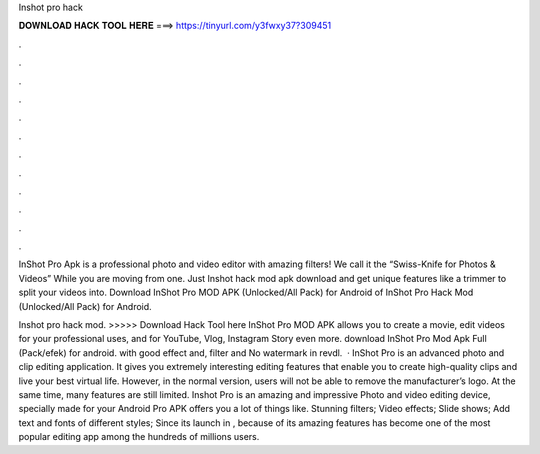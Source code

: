 Inshot pro hack



𝐃𝐎𝐖𝐍𝐋𝐎𝐀𝐃 𝐇𝐀𝐂𝐊 𝐓𝐎𝐎𝐋 𝐇𝐄𝐑𝐄 ===> https://tinyurl.com/y3fwxy37?309451



.



.



.



.



.



.



.



.



.



.



.



.

InShot Pro Apk is a professional photo and video editor with amazing filters! We call it the “Swiss-Knife for Photos & Videos” While you are moving from one. Just Inshot hack mod apk download and get unique features like a trimmer to split your videos into. Download InShot Pro MOD APK (Unlocked/All Pack) for Android of InShot Pro Hack Mod (Unlocked/All Pack) for Android.

Inshot pro hack mod. >>>>> Download Hack Tool here InShot Pro MOD APK allows you to create a movie, edit videos for your professional uses, and for YouTube, Vlog, Instagram Story even more. download InShot Pro Mod Apk Full (Pack/efek) for android. with good effect and, filter and No watermark in revdl.  · InShot Pro is an advanced photo and clip editing application. It gives you extremely interesting editing features that enable you to create high-quality clips and live your best virtual life. However, in the normal version, users will not be able to remove the manufacturer’s logo. At the same time, many features are still limited. Inshot Pro is an amazing and impressive Photo and video editing device, specially made for your Android  Pro APK offers you a lot of things like. Stunning filters; Video effects; Slide shows; Add text and fonts of different styles; Since its launch in , because of its amazing features has become one of the most popular editing app among the hundreds of millions users.
